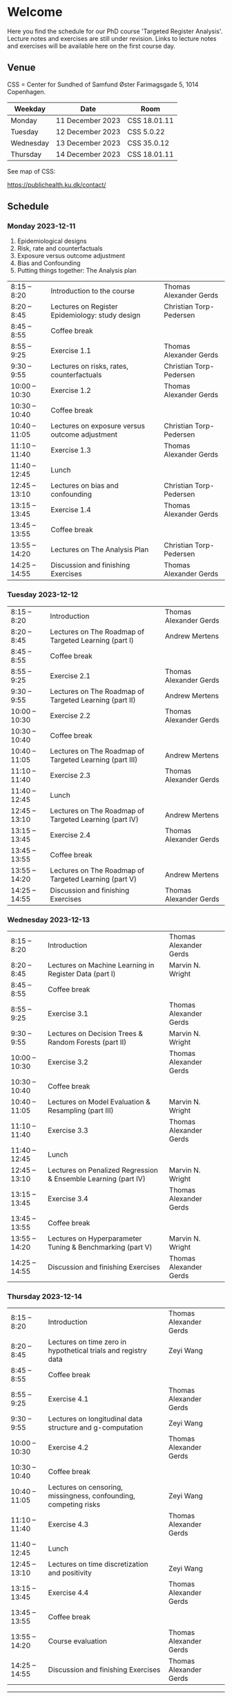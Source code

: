 * Welcome

Here you find the schedule for our PhD course 'Targeted Register
Analysis'. Lecture notes and exercises are still under revision. Links
to lecture notes and exercises will be available here on the first
course day.

** Venue

CSS = Center for Sundhed of Samfund
Øster Farimagsgade 5, 1014 Copenhagen.

| Weekday   | Date             | Room         |
|-----------+------------------+--------------|
| Monday    | 11 December 2023 | CSS 18.01.11 |
| Tuesday   | 12 December 2023 | CSS 5.0.22   |
| Wednesday | 13 December 2023 | CSS 35.0.12  |
| Thursday | 14 December 2023 | CSS 18.01.11 |

See map of CSS:

https://publichealth.ku.dk/contact/

** Schedule

*** Monday 2023-12-11

1. Epidemiological designs
2. Risk, rate and counterfactuals
3. Exposure versus outcome adjustment
4. Bias and Confounding
5. Putting things together: The Analysis plan

|----------------+-------------------------------------------------+-------------------------|
| 8:15 -- 8:20   | Introduction to the course                      | Thomas Alexander Gerds  |
| 8:20 -- 8:45   | Lectures on Register Epidemiology: study design | Christian Torp-Pedersen |
| 8:45 -- 8:55   | Coffee break                                    |                         |
| 8:55 -- 9:25   | Exercise 1.1                                    | Thomas Alexander Gerds  |
| 9:30 -- 9:55   | Lectures on risks, rates, counterfactuals       | Christian Torp-Pedersen |
| 10:00 -- 10:30 | Exercise 1.2                                    | Thomas Alexander Gerds  |
| 10:30 -- 10:40 | Coffee break                                    |                         |
| 10:40 -- 11:05 | Lectures on exposure versus outcome adjustment  | Christian Torp-Pedersen |
| 11:10 -- 11:40 | Exercise 1.3                                    | Thomas Alexander Gerds  |
| 11:40 -- 12:45 | Lunch                                           |                         |
| 12:45 -- 13:10 | Lectures on bias and confounding                | Christian Torp-Pedersen |
| 13:15 -- 13:45 | Exercise 1.4                                    | Thomas Alexander Gerds  |
| 13:45 -- 13:55 | Coffee break                                    |                         |
| 13:55 -- 14:20 | Lectures on The Analysis Plan                   | Christian Torp-Pedersen |
| 14:25 -- 14:55 | Discussion and finishing Exercises              | Thomas Alexander Gerds  |


*** Tuesday 2023-12-12

|----------------+---------------------------------------------------------+------------------------|
| 8:15 -- 8:20   | Introduction                                            | Thomas Alexander Gerds |
| 8:20 -- 8:45   | Lectures on The Roadmap of Targeted Learning (part I)   | Andrew Mertens         |
| 8:45 -- 8:55   | Coffee break                                            |                        |
| 8:55 -- 9:25   | Exercise 2.1                                            | Thomas Alexander Gerds |
| 9:30 -- 9:55   | Lectures on The Roadmap of Targeted Learning (part II)  | Andrew Mertens         |
| 10:00 -- 10:30 | Exercise 2.2                                            | Thomas Alexander Gerds |
| 10:30 -- 10:40 | Coffee break                                            |                        |
| 10:40 -- 11:05 | Lectures on The Roadmap of Targeted Learning (part III) | Andrew Mertens         |
| 11:10 -- 11:40 | Exercise 2.3                                            | Thomas Alexander Gerds |
| 11:40 -- 12:45 | Lunch                                                   |                        |
| 12:45 -- 13:10 | Lectures on The Roadmap of Targeted Learning (part IV)  | Andrew Mertens         |
| 13:15 -- 13:45 | Exercise 2.4                                            | Thomas Alexander Gerds |
| 13:45 -- 13:55 | Coffee break                                            |                        |
| 13:55 -- 14:20 | Lectures on The Roadmap of Targeted Learning (part V)   | Andrew Mertens         |
| 14:25 -- 14:55 | Discussion and finishing Exercises                      | Thomas Alexander Gerds |


*** Wednesday 2023-12-13

|----------------+----------------------------------------------------------------+------------------------|
| 8:15 -- 8:20   | Introduction                                                   | Thomas Alexander Gerds |
| 8:20 -- 8:45   | Lectures on Machine Learning in Register Data (part I)         | Marvin N. Wright       |
| 8:45 -- 8:55   | Coffee break                                                   |                        |
| 8:55 -- 9:25   | Exercise 3.1                                                   | Thomas Alexander Gerds |
| 9:30 -- 9:55   | Lectures on Decision Trees & Random Forests (part II)          | Marvin N. Wright       |
| 10:00 -- 10:30 | Exercise 3.2                                                   | Thomas Alexander Gerds |
| 10:30 -- 10:40 | Coffee break                                                   |                        |
| 10:40 -- 11:05 | Lectures on Model Evaluation & Resampling (part III)           | Marvin N. Wright       |
| 11:10 -- 11:40 | Exercise 3.3                                                   | Thomas Alexander Gerds |
| 11:40 -- 12:45 | Lunch                                                          |                        |
| 12:45 -- 13:10 | Lectures on Penalized Regression & Ensemble Learning (part IV) | Marvin N. Wright       |
| 13:15 -- 13:45 | Exercise 3.4                                                   | Thomas Alexander Gerds |
| 13:45 -- 13:55 | Coffee break                                                   |                        |
| 13:55 -- 14:20 | Lectures on Hyperparameter Tuning & Benchmarking (part V)      | Marvin N. Wright       |
| 14:25 -- 14:55 | Discussion and finishing Exercises                             | Thomas Alexander Gerds |


*** Thursday 2023-12-14


|----------------+------------------------------------------------------------------+------------------------|
| 8:15 -- 8:20   | Introduction                                                     | Thomas Alexander Gerds |
| 8:20 -- 8:45   | Lectures on time zero in hypothetical trials and registry data   | Zeyi Wang              |
| 8:45 -- 8:55   | Coffee break                                                     |                        |
| 8:55 -- 9:25   | Exercise 4.1                                                     | Thomas Alexander Gerds |
| 9:30 -- 9:55   | Lectures on longitudinal data structure and g-computation        | Zeyi Wang              |
| 10:00 -- 10:30 | Exercise 4.2                                                     | Thomas Alexander Gerds |
| 10:30 -- 10:40 | Coffee break                                                     |                        |
| 10:40 -- 11:05 | Lectures on censoring, missingness, confounding, competing risks | Zeyi Wang              |
| 11:10 -- 11:40 | Exercise 4.3                                                     | Thomas Alexander Gerds |
| 11:40 -- 12:45 | Lunch                                                            |                        |
| 12:45 -- 13:10 | Lectures on time discretization and positivity                   | Zeyi Wang              |
| 13:15 -- 13:45 | Exercise 4.4                                                     | Thomas Alexander Gerds |
| 13:45 -- 13:55 | Coffee break                                                     |                        |
| 13:55 -- 14:20 | Course evaluation                                                | Thomas Alexander Gerds |
| 14:25 -- 14:55 | Discussion and finishing Exercises                               | Thomas Alexander Gerds |

# Footer:
------------------------------------------------------------------------------------------------------

**** Navigation

Links to lecture notes and exercises will be available here
